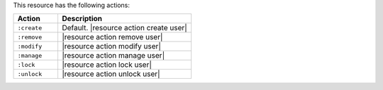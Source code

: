 .. The contents of this file are included in multiple topics.
.. This file should not be changed in a way that hinders its ability to appear in multiple documentation sets.

This resource has the following actions:

.. list-table::
   :widths: 150 450
   :header-rows: 1

   * - Action
     - Description
   * - ``:create``
     - Default. |resource action create user|
   * - ``:remove``
     - |resource action remove user|
   * - ``:modify``
     - |resource action modify user|
   * - ``:manage``
     - |resource action manage user|
   * - ``:lock``
     - |resource action lock user|
   * - ``:unlock``
     - |resource action unlock user|
